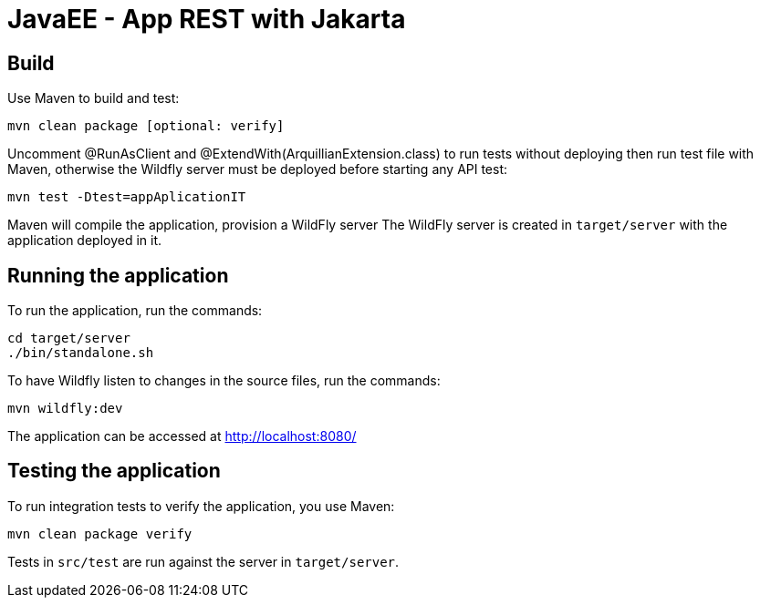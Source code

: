 
= JavaEE - App REST with Jakarta

== Build

Use Maven to build and test:

[source,shell]
----
mvn clean package [optional: verify]
----

Uncomment @RunAsClient and @ExtendWith(ArquillianExtension.class) to run tests without deploying then run test file with Maven, otherwise the Wildfly server must be deployed before starting any API test:

[source,shell]
----
mvn test -Dtest=appAplicationIT
----

Maven will compile the application, provision a WildFly server
The WildFly server is created in `target/server` with the application deployed in it.

== Running the application

To run the application, run the commands:

[source,shell]
----
cd target/server
./bin/standalone.sh
----

To have Wildfly listen to changes in the source files, run the commands:

[source,shell]
----
mvn wildfly:dev
----

The application can be accessed at http://localhost:8080/

== Testing the application

To run integration tests to verify the application, you use Maven:

[source,shell]
----
mvn clean package verify
----

Tests in `src/test` are run against the server in `target/server`.

